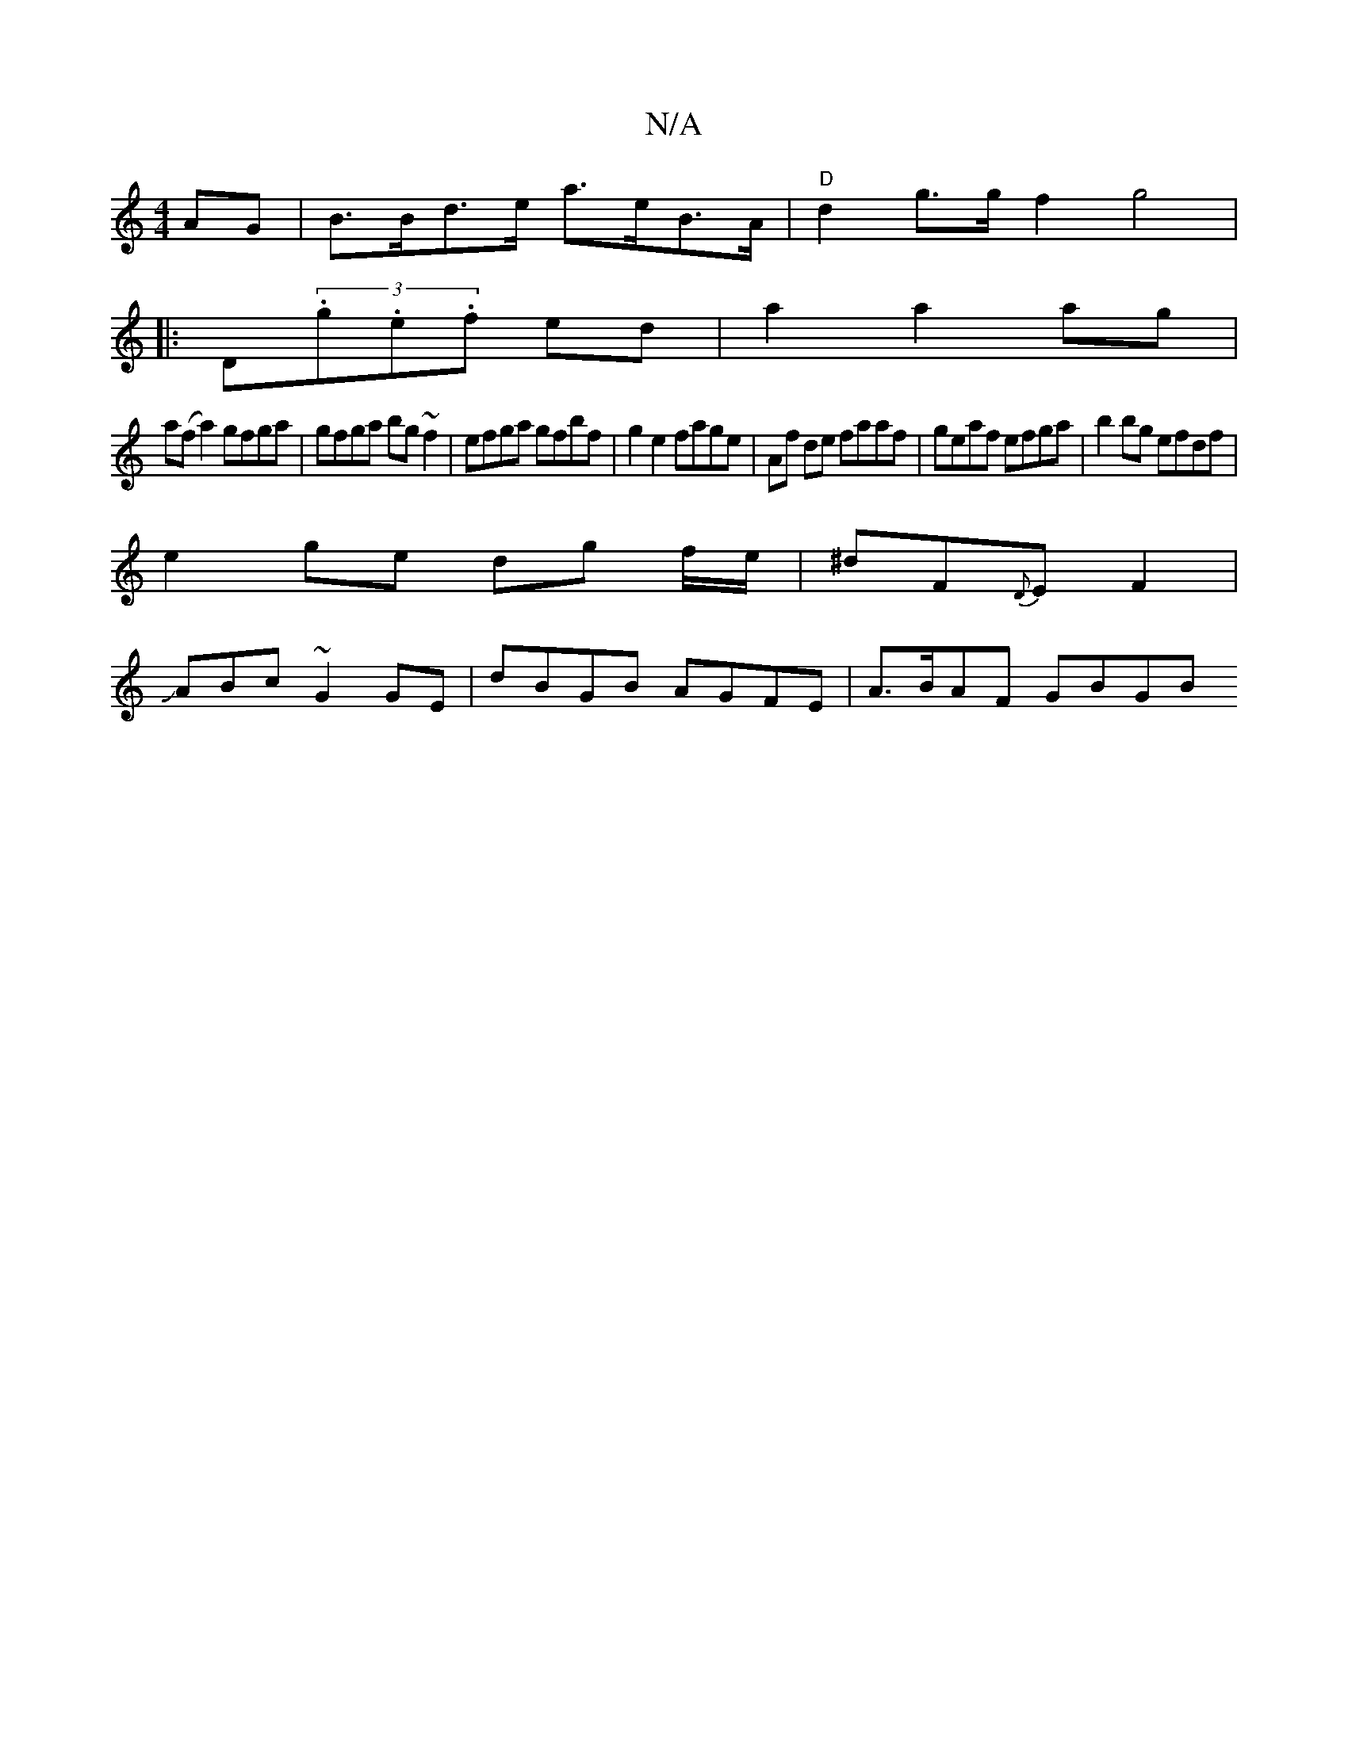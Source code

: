 X:1
T:N/A
M:4/4
R:N/A
K:Cmajor
AG| B>Bd>e a>eB>A|"D"d2 g>g f2 g4|
|:D(3.g.e.f ed | a2 a2 ag|
a(f a2) gfga|gfga bg ~f2|efga gfbf|g2 e2 fage|Af de faaf|geaf efga|b2bg efdf|
e2ge dg f/e/|^dF{D}E F2|
JABc ~G2 GE | dBGB AGFE |A>BAF GBGB